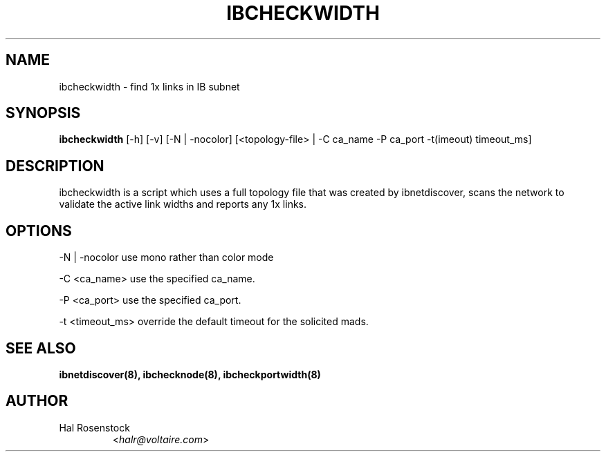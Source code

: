 .TH IBCHECKWIDTH 8 "May 21, 2007" "OpenIB" "OpenIB Diagnostics"

.SH NAME
ibcheckwidth \- find 1x links in IB subnet

.SH SYNOPSIS
.B ibcheckwidth
[\-h] [\-v] [\-N | \-nocolor] [<topology-file> | \-C ca_name
\-P ca_port \-t(imeout) timeout_ms]


.SH DESCRIPTION
.PP
ibcheckwidth is a script which uses a full topology file that was created by 
ibnetdiscover, scans the network to validate the active link widths and 
reports any 1x links.

.SH OPTIONS
.PP
\-N | \-nocolor  use mono rather than color mode
.PP
\-C <ca_name>    use the specified ca_name.
.PP
\-P <ca_port>    use the specified ca_port.
.PP
\-t <timeout_ms> override the default timeout for the solicited mads.

.SH SEE ALSO
.BR ibnetdiscover(8),
.BR ibchecknode(8),
.BR ibcheckportwidth(8)

.SH AUTHOR
.TP
Hal Rosenstock
.RI < halr@voltaire.com >
